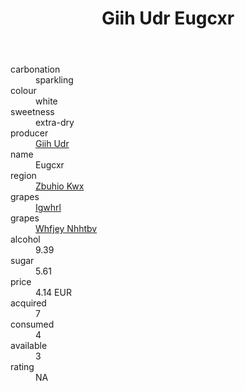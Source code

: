 :PROPERTIES:
:ID:                     f224ce41-c691-448b-97d1-3c5eccce4076
:END:
#+TITLE: Giih Udr Eugcxr 

- carbonation :: sparkling
- colour :: white
- sweetness :: extra-dry
- producer :: [[id:38c8ce93-379c-4645-b249-23775ff51477][Giih Udr]]
- name :: Eugcxr
- region :: [[id:36bcf6d4-1d5c-43f6-ac15-3e8f6327b9c4][Zbuhio Kwx]]
- grapes :: [[id:418b9689-f8de-4492-b893-3f048b747884][Igwhrl]]
- grapes :: [[id:cf529785-d867-4f5d-b643-417de515cda5][Whfjey Nhhtbv]]
- alcohol :: 9.39
- sugar :: 5.61
- price :: 4.14 EUR
- acquired :: 7
- consumed :: 4
- available :: 3
- rating :: NA


